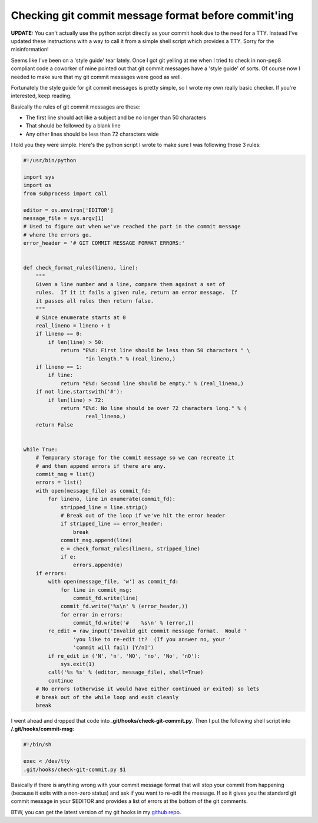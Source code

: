 Checking git commit message format before commit'ing
====================================================

**UPDATE:** You can't actually use the python script directly as your commit
hook due to the need for a TTY.  Instead I've updated these instructions with
a way to call it from a simple shell script which provides a TTY.  Sorry for
the misinformation!

Seems like I've been on a 'style guide' tear lately.  Once I got git yelling at
me when I tried to check in non-pep8 compliant code a coworker of mine pointed
out that git commit messages have a 'style guide' of sorts.  Of course now I
needed to make sure that my git commit messages were good as well.

Fortunately the style guide for git commit messages is pretty simple, so I
wrote my own really basic checker.  If you're interested, keep reading.

.. more::

Basically the rules of git commit messages are these:

- The first line should act like a subject and be no longer than 50 characters
- That should be followed by a blank line
- Any other lines should be less than 72 characters wide

I told you they were simple.  Here's the python script I wrote to make sure
I was following those 3 rules:

.. code-block:: python

    #!/usr/bin/python

    import sys
    import os
    from subprocess import call

    editor = os.environ['EDITOR']
    message_file = sys.argv[1]
    # Used to figure out when we've reached the part in the commit message
    # where the errors go.
    error_header = '# GIT COMMIT MESSAGE FORMAT ERRORS:'


    def check_format_rules(lineno, line):
        """
        Given a line number and a line, compare them against a set of
        rules.  If it it fails a given rule, return an error message.  If
        it passes all rules then return false.
        """
        # Since enumerate starts at 0
        real_lineno = lineno + 1
        if lineno == 0:
            if len(line) > 50:
                return "E%d: First line should be less than 50 characters " \
                        "in length." % (real_lineno,)
        if lineno == 1:
            if line:
                return "E%d: Second line should be empty." % (real_lineno,)
        if not line.startswith('#'):
            if len(line) > 72:
                return "E%d: No line should be over 72 characters long." % (
                        real_lineno,)
        return False


    while True:
        # Temporary storage for the commit message so we can recreate it
        # and then append errors if there are any.
        commit_msg = list()
        errors = list()
        with open(message_file) as commit_fd:
            for lineno, line in enumerate(commit_fd):
                stripped_line = line.strip()
                # Break out of the loop if we've hit the error header
                if stripped_line == error_header:
                    break
                commit_msg.append(line)
                e = check_format_rules(lineno, stripped_line)
                if e:
                    errors.append(e)
        if errors:
            with open(message_file, 'w') as commit_fd:
                for line in commit_msg:
                    commit_fd.write(line)
                commit_fd.write('%s\n' % (error_header,))
                for error in errors:
                    commit_fd.write('#    %s\n' % (error,))
            re_edit = raw_input('Invalid git commit message format.  Would '
                    'you like to re-edit it?  (If you answer no, your '
                    'commit will fail) [Y/n]')
            if re_edit in ('N', 'n', 'NO', 'no', 'No', 'nO'):
                sys.exit(1)
            call('%s %s' % (editor, message_file), shell=True)
            continue
        # No errors (otherwise it would have either continued or exited) so lets
        # break out of the while loop and exit cleanly
        break

I went ahead and dropped that code into **.git/hooks/check-git-commit.py**.
Then I put the following shell script into **/.git/hooks/commit-msg**:

.. code-block:: bash

    #!/bin/sh

    exec < /dev/tty
    .git/hooks/check-git-commit.py $1

Basically if there is anything wrong with your commit message format that will
stop your commit from happening (because it exits with a non-zero status) and
ask if you want to re-edit the message.  If so it gives you the standard
git commit message in your $EDITOR and provides a list of errors at the bottom
of the git comments.

BTW, you can get the latest version of my git hooks in my `github repo`_.

.. _`github repo`: https://github.com/phobologic/git-hooks


.. author:: default
.. categories:: git, python
.. tags:: none
.. comments::
